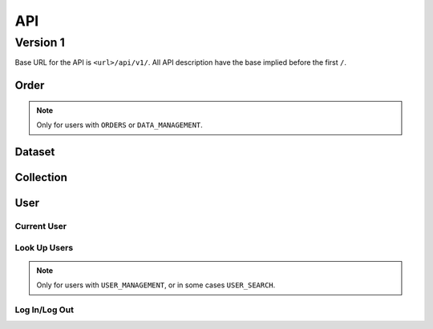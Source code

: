 ***
API
***

=========
Version 1
=========

Base URL for the API is ``<url>/api/v1/``. All API description have the base implied before the first ``/``.

Order
=====

.. note::

     Only for users with ``ORDERS`` or ``DATA_MANAGEMENT``.


.. function:: /order

    **GET**
       * Get a list of all orders where the user is ``editor``.
       * All orders will be listed for a user with ``DATA_MANAGEMENT``.

    **POST**
       * Add a new order.
       * Returns the ``uuid`` of the added order.


.. function:: /order/<uuid>

    **GET**
       * Get information about the order ``uuid``.

    **DELETE**
       * Delete the order ``uuid``.

    **PATCH**
       * Update the order ``uuid``.


.. function:: /order/<uuid>/dataset

    **POST**
       * Add a new dataset for the order ``uuid``.
       * Returns the ``uuid`` of the added dataset.
    

.. function:: /order/<uuid>/log

    **GET**
       * Get a list of changes for the order ``uuid``.


Dataset
=======

.. function:: /dataset

    **GET**
       * Get a list of all datasets.


.. function:: /dataset/<uuid>

    **GET**
       * Get information about the dataset ``uuid``.

    **DELETE**
       * Delete the dataset ``uuid``.

    **PATCH**
       * Update the dataset ``uuid``.


.. function:: /dataset/<uuid>/log

    **GET**
       * Get a list of changes done to the dataset ``uuid``.


Collection
==========

.. function:: /collection

    **GET**
       * Get a list of all collections.

    **POST**
       * Add a new collection.


.. function:: /collection/<uuid>

    **GET**
       * Get information about the collection ``uuid``.

    **DELETE**
       * Delete the collection ``uuid``.

    **PATCH**
       * Update the collection ``uuid``.


.. function:: /collection/<uuid>/log

    **GET**
       * Get a list of changes done to the collection ``uuid``.


User
====

Current User
------------

.. function:: /user/me

    **GET**
       * Get information about the current user.

    **PATCH**
       * Update information for the current user.


Look Up Users
-------------

.. note::

    Only for users with ``USER_MANAGEMENT``, or in some cases ``USER_SEARCH``.



.. function:: /user

    .. note::

        Only for users with ``USER_SEARCH`` or ``USER_MANAGEMENT``.

    **GET**
       * Get a list of all users.
       * Users with ``USER_SEARCH`` will get a limited set of fields.

    **POST**
       * Add a new user.


.. function:: /user/<uuid>

    **GET**
       * Get information about the user ``uuid``.

    **PATCH**
       * Update information about the user ``uuid``.

    **DELETE**
       * Delete the user ``uuid``.


.. function:: /user/<uuid>/apikey

    **POST**
       * Generate a new API key for the user ``uuid``.
       * The new API key is returned.


.. function:: /user/<uuid>/log

    **GET**
       * Get a list of changes done to the user ``uuid``.


.. function:: /user/<uuid>/actions

    **GET**
       * Get a list of changes done by the user with ``uuid``.


Log In/Log Out
--------------
    
.. function:: /logout

    **GET**
       * Log out the current user.


.. function:: /login/oidc/<auth_name>

    **GET**
       * Log in using OpenID Connect (e.g. Elixir AAI) for service ``auth_name``.


.. function:: /login/oidc/<auth_name>/authorize

    **GET**
       * Authorize using OpenID Connect (e.g. Elixir AAI) for service ``auth_name`` (via ``login``).


.. function:: /login/apikey

    **GET**
       * Log in using ``auth_id`` + ``api_key``.
